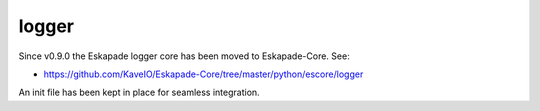 ======
logger
======

Since v0.9.0 the Eskapade logger core has been moved to Eskapade-Core. See:

* https://github.com/KaveIO/Eskapade-Core/tree/master/python/escore/logger

An init file has been kept in place for seamless integration.

